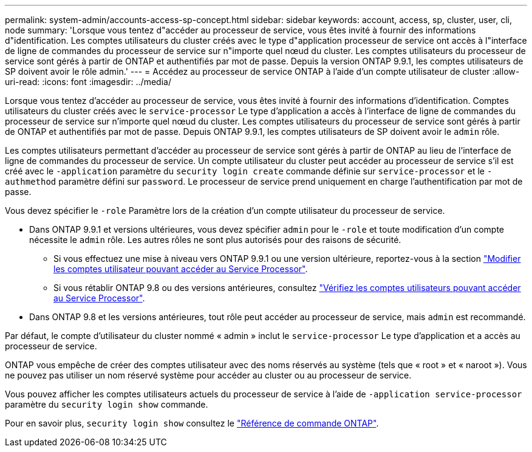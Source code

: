 ---
permalink: system-admin/accounts-access-sp-concept.html 
sidebar: sidebar 
keywords: account, access, sp, cluster, user, cli, node 
summary: 'Lorsque vous tentez d"accéder au processeur de service, vous êtes invité à fournir des informations d"identification. Les comptes utilisateurs du cluster créés avec le type d"application processeur de service ont accès à l"interface de ligne de commandes du processeur de service sur n"importe quel nœud du cluster. Les comptes utilisateurs du processeur de service sont gérés à partir de ONTAP et authentifiés par mot de passe. Depuis la version ONTAP 9.9.1, les comptes utilisateurs de SP doivent avoir le rôle admin.' 
---
= Accédez au processeur de service ONTAP à l'aide d'un compte utilisateur de cluster
:allow-uri-read: 
:icons: font
:imagesdir: ../media/


[role="lead"]
Lorsque vous tentez d'accéder au processeur de service, vous êtes invité à fournir des informations d'identification. Comptes utilisateurs du cluster créés avec le `service-processor` Le type d'application a accès à l'interface de ligne de commandes du processeur de service sur n'importe quel nœud du cluster. Les comptes utilisateurs du processeur de service sont gérés à partir de ONTAP et authentifiés par mot de passe. Depuis ONTAP 9.9.1, les comptes utilisateurs de SP doivent avoir le `admin` rôle.

Les comptes utilisateurs permettant d'accéder au processeur de service sont gérés à partir de ONTAP au lieu de l'interface de ligne de commandes du processeur de service. Un compte utilisateur du cluster peut accéder au processeur de service s'il est créé avec le `-application` paramètre du `security login create` commande définie sur `service-processor` et le `-authmethod` paramètre défini sur `password`. Le processeur de service prend uniquement en charge l'authentification par mot de passe.

Vous devez spécifier le `-role` Paramètre lors de la création d'un compte utilisateur du processeur de service.

* Dans ONTAP 9.9.1 et versions ultérieures, vous devez spécifier `admin` pour le `-role` et toute modification d'un compte nécessite le `admin` rôle. Les autres rôles ne sont plus autorisés pour des raisons de sécurité.
+
** Si vous effectuez une mise à niveau vers ONTAP 9.9.1 ou une version ultérieure, reportez-vous à la section link:../upgrade/sp-user-accounts-change-concept.html["Modifier les comptes utilisateur pouvant accéder au Service Processor"].
** Si vous rétablir ONTAP 9.8 ou des versions antérieures, consultez link:../revert/verify-sp-user-accounts-task.html["Vérifiez les comptes utilisateurs pouvant accéder au Service Processor"].


* Dans ONTAP 9.8 et les versions antérieures, tout rôle peut accéder au processeur de service, mais `admin` est recommandé.


Par défaut, le compte d'utilisateur du cluster nommé « admin » inclut le `service-processor` Le type d'application et a accès au processeur de service.

ONTAP vous empêche de créer des comptes utilisateur avec des noms réservés au système (tels que « root » et « naroot »). Vous ne pouvez pas utiliser un nom réservé système pour accéder au cluster ou au processeur de service.

Vous pouvez afficher les comptes utilisateurs actuels du processeur de service à l'aide de `-application service-processor` paramètre du `security login show` commande.

Pour en savoir plus, `security login show` consultez le link:https://docs.netapp.com/us-en/ontap-cli/security-login-show.html["Référence de commande ONTAP"^].
